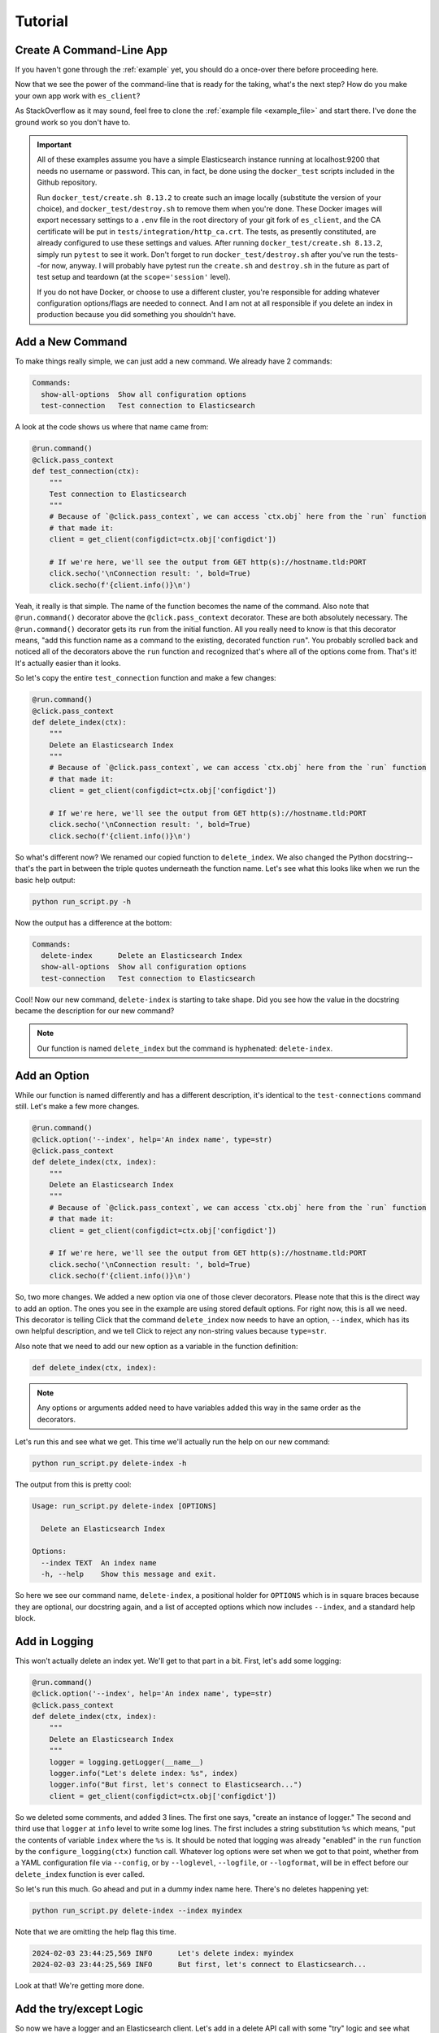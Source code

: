 .. _tutorial:

########
Tutorial
########

*************************
Create A Command-Line App
*************************

If you haven't gone through the :ref:`example` yet, you should do a once-over there before
proceeding here.

Now that we see the power of the command-line that is ready for the taking, what's the next step?
How do you make your own app work with ``es_client``?

As StackOverflow as it may sound, feel free to clone the :ref:`example file <example_file>` and
start there. I've done the ground work so you don't have to.

.. important:: All of these examples assume you have a simple Elasticsearch instance running at
   localhost:9200 that needs no username or password. This can, in fact, be done using the 
   ``docker_test`` scripts included in the Github repository.
   
   Run ``docker_test/create.sh 8.13.2`` to create such an image locally (substitute the 
   version of your choice), and ``docker_test/destroy.sh`` to remove them when you're done. These
   Docker images will export necessary settings to a ``.env`` file in the root directory of your
   git fork of ``es_client``, and the CA certificate will be put in
   ``tests/integration/http_ca.crt``. The tests, as presently constituted, are already configured
   to use these settings and values. After running ``docker_test/create.sh 8.13.2``, simply run
   ``pytest`` to see it work. Don't forget to run ``docker_test/destroy.sh`` after you've run the
   tests--for now, anyway. I will probably have pytest run the ``create.sh`` and ``destroy.sh`` in
   the future as part of test setup and teardown (at the ``scope='session'`` level).

   If you do not have Docker, or choose to use a different cluster, you're responsible for adding
   whatever configuration options/flags are needed to connect. And I am not at all responsible if
   you delete an index in production because you did something you shouldn't have.

.. _tutorial_step_1:

*****************
Add a New Command
*****************

To make things really simple, we can just add a new command. We already have 2 commands:

.. code-block:: console

   Commands:
     show-all-options  Show all configuration options
     test-connection   Test connection to Elasticsearch

A look at the code shows us where that name came from:

.. code-block:: python

   @run.command()
   @click.pass_context
   def test_connection(ctx):
       """
       Test connection to Elasticsearch
       """
       # Because of `@click.pass_context`, we can access `ctx.obj` here from the `run` function
       # that made it:
       client = get_client(configdict=ctx.obj['configdict'])

       # If we're here, we'll see the output from GET http(s)://hostname.tld:PORT
       click.secho('\nConnection result: ', bold=True)
       click.secho(f'{client.info()}\n')

Yeah, it really is that simple. The name of the function becomes the name of the command. Also note
that ``@run.command()`` decorator above the ``@click.pass_context`` decorator. These are both
absolutely necessary. The ``@run.command()`` decorator gets its ``run`` from the initial function.
All you really need to know is that this decorator means, "add this function name as a command to 
the existing, decorated function ``run``". You probably scrolled back and noticed all of the
decorators above the ``run`` function and recognized that's where all of the options come from.
That's it! It's actually easier than it looks.

So let's copy the entire ``test_connection`` function and make a few changes:

.. code-block:: python

   @run.command()
   @click.pass_context
   def delete_index(ctx):
       """
       Delete an Elasticsearch Index
       """
       # Because of `@click.pass_context`, we can access `ctx.obj` here from the `run` function
       # that made it:
       client = get_client(configdict=ctx.obj['configdict'])

       # If we're here, we'll see the output from GET http(s)://hostname.tld:PORT
       click.secho('\nConnection result: ', bold=True)
       click.secho(f'{client.info()}\n')

So what's different now? We renamed our copied function to ``delete_index``. We also changed the
Python docstring--that's the part in between the triple quotes underneath the function name. Let's
see what this looks like when we run the basic help output:

.. code-block:: console

   python run_script.py -h

Now the output has a difference at the bottom:

.. code-block:: console

   Commands:
     delete-index      Delete an Elasticsearch Index
     show-all-options  Show all configuration options
     test-connection   Test connection to Elasticsearch

Cool! Now our new command, ``delete-index`` is starting to take shape. Did you see how the value in
the docstring became the description for our new command?

.. note:: Our function is named ``delete_index`` but the command is hyphenated: ``delete-index``.

.. _tutorial_step_2:

*************
Add an Option
*************

While our function is named differently and has a different description, it's identical to the
``test-connections`` command still. Let's make a few more changes.

.. code-block:: python

   @run.command()
   @click.option('--index', help='An index name', type=str)
   @click.pass_context
   def delete_index(ctx, index):
       """
       Delete an Elasticsearch Index
       """
       # Because of `@click.pass_context`, we can access `ctx.obj` here from the `run` function
       # that made it:
       client = get_client(configdict=ctx.obj['configdict'])

       # If we're here, we'll see the output from GET http(s)://hostname.tld:PORT
       click.secho('\nConnection result: ', bold=True)
       click.secho(f'{client.info()}\n')

So, two more changes. We added a new option via one of those clever decorators. Please note that
this is the direct way to add an option. The ones you see in the example are using stored default
options. For right now, this is all we need. This decorator is telling Click that the command
``delete_index`` now needs to have an option, ``--index``, which has its own helpful description,
and we tell Click to reject any non-string values because ``type=str``.

Also note that we need to add our new option as a variable in the function definition:

.. code-block:: python

   def delete_index(ctx, index):

.. note:: Any options or arguments added need to have variables added this way in the same order as
   the decorators.

Let's run this and see what we get. This time we'll actually run the help on our new command:

.. code-block:: console

   python run_script.py delete-index -h

The output from this is pretty cool:

.. code-block:: console

   Usage: run_script.py delete-index [OPTIONS]
   
     Delete an Elasticsearch Index
   
   Options:
     --index TEXT  An index name
     -h, --help    Show this message and exit.

So here we see our command name, ``delete-index``, a positional holder for ``OPTIONS`` which is in
square braces because they are optional, our docstring again, and a list of accepted options which
now includes ``--index``, and a standard help block.

.. _tutorial_step_3:

**************
Add in Logging
**************

This won't actually delete an index yet. We'll get to that part in a bit. First, let's add some
logging:

.. code-block:: python

   @run.command()
   @click.option('--index', help='An index name', type=str)
   @click.pass_context
   def delete_index(ctx, index):
       """
       Delete an Elasticsearch Index
       """
       logger = logging.getLogger(__name__)
       logger.info("Let's delete index: %s", index)
       logger.info("But first, let's connect to Elasticsearch...")
       client = get_client(configdict=ctx.obj['configdict'])

So we deleted some comments, and added 3 lines. The first one says, "create an instance of logger."
The second and third use that ``logger`` at ``info`` level to write some log lines. The first
includes a string substitution ``%s`` which means, "put the contents of variable ``index`` where the
``%s`` is. It should be noted that logging was already "enabled" in the ``run`` function by the
``configure_logging(ctx)`` function call. Whatever log options were set when we got to that point,
whether from a YAML configuration file via ``--config``, or by ``--loglevel``, ``--logfile``, or
``--logformat``, will be in effect before our ``delete_index`` function is ever called.

So let's run this much. Go ahead and put in a dummy index name here. There's no deletes happening
yet:

.. code-block:: console

   python run_script.py delete-index --index myindex

Note that we are omitting the help flag this time.

.. code-block:: console

   2024-02-03 23:44:25,569 INFO      Let's delete index: myindex
   2024-02-03 23:44:25,569 INFO      But first, let's connect to Elasticsearch...

Look at that! We're getting more done. 

.. _tutorial_step_4:

************************
Add the try/except Logic
************************

So now we have a logger and an Elasticsearch client. Let's add in a delete API call with some "try"
logic and see what happens:

.. code-block:: python

   @run.command()
   @click.option('--index', help='An index name', type=str)
   @click.pass_context
   def delete_index(ctx, index):
       """
       Delete an Elasticsearch Index
       """
       logger = logging.getLogger(__name__)
       logger.info("Let's delete index: %s", index)
       logger.info("But first, let's connect to Elasticsearch...")
       client = get_client(configdict=ctx.obj['configdict'])
       logger.info("We're connected!")
       result = 'FAIL'
       try:
           result = client.indices.delete(index=index)
       except NotFoundError as exc:
           logger.error("While trying to delete: %s, an error occurred: %s", index, exc.error)
       logger.info('Index deletion result: %s', result)

You probably thought I wasn't going to notice that we are attempting to delete an index on an empty
test cluster. I know what the score is here. The lines we've added here are not just to inform us
when we try to delete an index that's not there, but also to keep the program from dying
unexpectedly. If we did not put in this ``try`` / ``except`` block, the program would have exited
silently after logging, "We're connected". Go ahead. Try it and see.

.. code-block:: console

   2024-02-04 00:24:17,409 INFO      Let's delete index myindex
   2024-02-04 00:24:17,409 INFO      But first, let's connect to Elasticsearch...
   2024-02-04 00:24:17,422 INFO      We're connected!
   2024-02-04 00:24:17,424 ERROR     While trying to delete: myindex, an error occurred: index_not_found_exception
   2024-02-04 00:24:17,424 INFO      Index deletion result: FAIL

FAIL? Wait, why am I here?

.. _tutorial_step_5:

***************
COPY PASTE! GO!
***************

Well, I don't blame you for not wanting to waste your time. So what good is it that we have a delete
function without any indexes to delete?

Hmmmmmmm...

Begin the COPY PASTE! GO!

.. code-block:: python

   @run.command()
   @click.option('--index', help='An index name', type=str)
   @click.pass_context
   def create_index(ctx, index):
       """
       Create an Elasticsearch Index
       """
       logger = logging.getLogger(__name__)
       logger.info("Let's create index: %s", index)
       logger.info("But first, let's connect to Elasticsearch...")
       client = get_client(configdict=ctx.obj['configdict'])
       logger.info("We're connected!")
       result = 'FAIL'
       try:
           result = client.indices.create(index=index)
       except BadRequestError as exc:
           logger.error("While trying to create: %s, an error occurred: %s", index, exc.error)
       logger.info('Index creation result: %s', result)

You'll note very few differences here in this copy/paste:

  * Our function name is ``create_index``
  * Our docstring also says ``Create``
  * Our API call is now ``client.indices.create`` instead of ``delete``
  * Our ``except`` is looking for ``BadRequestError``. We expect a index we want to create to not
    be found, so a ``NotFoundError`` doesn't make much sense here. Instead, if we try to create an
    index that's already existing, that would be a bad request.
  * Our final log message is indicating a ``creation`` result.

Let's see our main usage/help page tail now:

.. code-block:: console

   Commands:
     create-index      Create an Elasticsearch Index
     delete-index      Delete an Elasticsearch Index
     show-all-options  Show all configuration options
     test-connection   Test connection to Elasticsearch

Look at all those commands now!

.. _tutorial_step_6:

***********************
Let's Run Some Commands
***********************

=====================
Let's create an index
=====================

.. code-block:: console

   python run_script.py create-index --index myindex
   2024-02-04 00:30:45,160 INFO      Let's create index: myindex
   2024-02-04 00:30:45,160 INFO      But first, let's connect to Elasticsearch...
   2024-02-04 00:30:45,174 INFO      We're connected!
   2024-02-04 00:30:45,255 INFO      Index creation result: {'acknowledged': True, 'shards_acknowledged': True, 'index': 'myindex'}

AHA! Our creation result isn't ``FAIL``!

What happens if we run it again, though?

.. code-block:: console

   python run_script.py create-index --index myindex
   2024-02-04 00:32:24,603 INFO      Let's create index: myindex
   2024-02-04 00:32:24,603 INFO      But first, let's connect to Elasticsearch...
   2024-02-04 00:32:24,613 INFO      We're connected!
   2024-02-04 00:32:24,617 ERROR     While trying to create: myindex, an error occurred: resource_already_exists_exception
   2024-02-04 00:32:24,617 INFO      Index creation result: FAIL

FAIL, but to be expected, right?

=====================
Let's delete an index
=====================

.. code-block:: console

   python run_script.py delete-index --index myindex
   2024-02-04 00:33:41,396 INFO      Let's delete index myindex
   2024-02-04 00:33:41,397 INFO      But first, let's connect to Elasticsearch...
   2024-02-04 00:33:41,405 INFO      We're connected!
   2024-02-04 00:33:41,436 INFO      Index deletion result: {'acknowledged': True}

This is pretty fun, right?

.. _tutorial_step_7:

****************
Just Making Sure
****************

So, one last parting idea. Suppose we want to prompt our users with an, "Are you sure you want to
do this?" message. How would we go about doing that?

With the ``confirmation_option()`` decorator, Like this:

.. code-block:: python

   @run.command()
   @click.option('--index', help='An index name', type=str)
   @click.confirmation_option()
   @click.pass_context
   def delete_index(ctx, index):
       
By adding ``@click.confirmation_option()``, we can make our command ask us to confirm before
proceding:

===========
Help Output
===========

.. code-block:: console

   python run_script.py delete-index -h
   Usage: run_script.py delete-index [OPTIONS]
   
     Delete an Elasticsearch Index
   
   Options:
     --index TEXT  An index name
     --yes         Confirm the action without prompting.
     -h, --help    Show this message and exit.

You can see the ``--yes`` option in there now.

===============
Run and decline
===============

.. code-block:: console

   python run_script.py delete-index --index myindex
   Do you want to continue? [y/N]: N
   Aborted!

===============
Run and confirm
===============

.. code-block:: console

   python run_script.py delete-index --index myindex
   Do you want to continue? [y/N]: y
   2024-02-04 00:43:47,193 INFO      Let's delete index myindex
   2024-02-04 00:43:47,193 INFO      But first, let's connect to Elasticsearch...
   2024-02-04 00:43:47,207 INFO      We're connected!
   2024-02-04 00:43:47,229 INFO      Index deletion result: {'acknowledged': True}

=============================
Run with the ``--yes`` option
=============================

.. code-block:: console

   python run_script.py delete-index --index myindex --yes
   2024-02-04 00:44:29,313 INFO      Let's delete index myindex
   2024-02-04 00:44:29,313 INFO      But first, let's connect to Elasticsearch...
   2024-02-04 00:44:29,322 INFO      We're connected!
   2024-02-04 00:44:29,356 INFO      Index deletion result: {'acknowledged': True}

You can see that it does not prompt you if you specify the flag.

That's it for our little tutorial!
